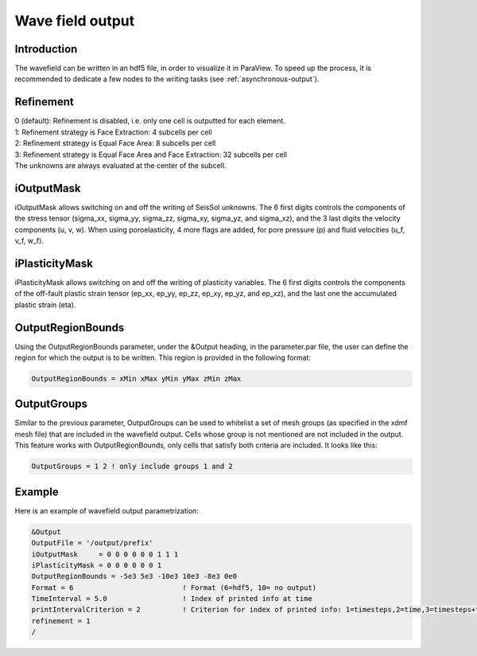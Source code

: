 Wave field output
=================

Introduction
------------

The wavefield can be written in an hdf5 file, in order to visualize it in
ParaView. To speed up the process, it is recommended to dedicate a few
nodes to the writing tasks (see :ref:`asynchronous-output`).

Refinement
----------

| 0 (default): Refinement is disabled, i.e. only one cell is outputted
  for each element.
| 1: Refinement strategy is Face Extraction: 4 subcells per cell
| 2: Refinement strategy is Equal Face Area: 8 subcells per cell
| 3: Refinement strategy is Equal Face Area and Face Extraction: 32
  subcells per cell
| The unknowns are always evaluated at the center of the subcell.

.. _wavefield-iouputmask:

iOutputMask
-----------

iOutputMask allows switching on and off the writing of SeisSol unknowns.
The 6 first digits controls the components of the stress tensor
(sigma_xx, sigma_yy, sigma_zz, sigma_xy, sigma_yz, and sigma_xz), 
and the 3 last digits the velocity components (u, v, w).
When using poroelasticity, 4 more flags are added, for pore pressure (p) and fluid velocities (u_f, v_f, w_f).

iPlasticityMask
---------------

iPlasticityMask allows switching on and off the writing of plasticity variables.
The 6 first digits controls the components of the off-fault plastic 
strain tensor (ep_xx, ep_yy, ep_zz, ep_xy, ep_yz, and ep_xz), 
and the last one the accumulated plastic strain (eta).

.. only:: comment

    IntegrationMask
    ---------------

    **Warning**: broken -> currently not compiling.
    To use this output, enable option INTEGRATE_QUANTITIES in cmake.
    IntegrationMask allows switching on and off the writing of time integrated SeisSol unknowns.
    The 6 first digits control the components of the time integrated stress tensor
    (int_sigma_xx, int_sigma_yy, int_sigma_zz, int_sigma_xy, int_sigma_yz, and int_sigma_xz), 
    and the 3 last digits the displacement components (displacement_x, displacement_y, displacement_z).
    Note that this output is associated with the prefix-low.xdmf file, and can only output 
    the cell average quantities.


OutputRegionBounds
------------------

Using the OutputRegionBounds parameter, under the &Output heading, in
the parameter.par file, the user can define the region for which the
output is to be written. This region is provided in the following
format:

.. code-block:: Fortran

   OutputRegionBounds = xMin xMax yMin yMax zMin zMax

OutputGroups
------------------

Similar to the previous parameter, OutputGroups can be used to whitelist a set of
mesh groups (as specified in the xdmf mesh file) that are included in the wavefield output.
Cells whose group is not mentioned are not included in the output.
This feature works with OutputRegionBounds, only cells that satisfy both criteria are included.
It looks like this:

.. code-block:: Fortran

   OutputGroups = 1 2 ! only include groups 1 and 2

Example
-------

| Here is an example of wavefield output parametrization:

.. code-block:: Fortran

   &Output
   OutputFile = '/output/prefix'
   iOutputMask     = 0 0 0 0 0 0 1 1 1
   iPlasticityMask = 0 0 0 0 0 0 1 
   OutputRegionBounds = -5e3 5e3 -10e3 10e3 -8e3 0e0
   Format = 6                          ! Format (6=hdf5, 10= no output)
   TimeInterval = 5.0                  ! Index of printed info at time
   printIntervalCriterion = 2          ! Criterion for index of printed info: 1=timesteps,2=time,3=timesteps+time
   refinement = 1
   /
